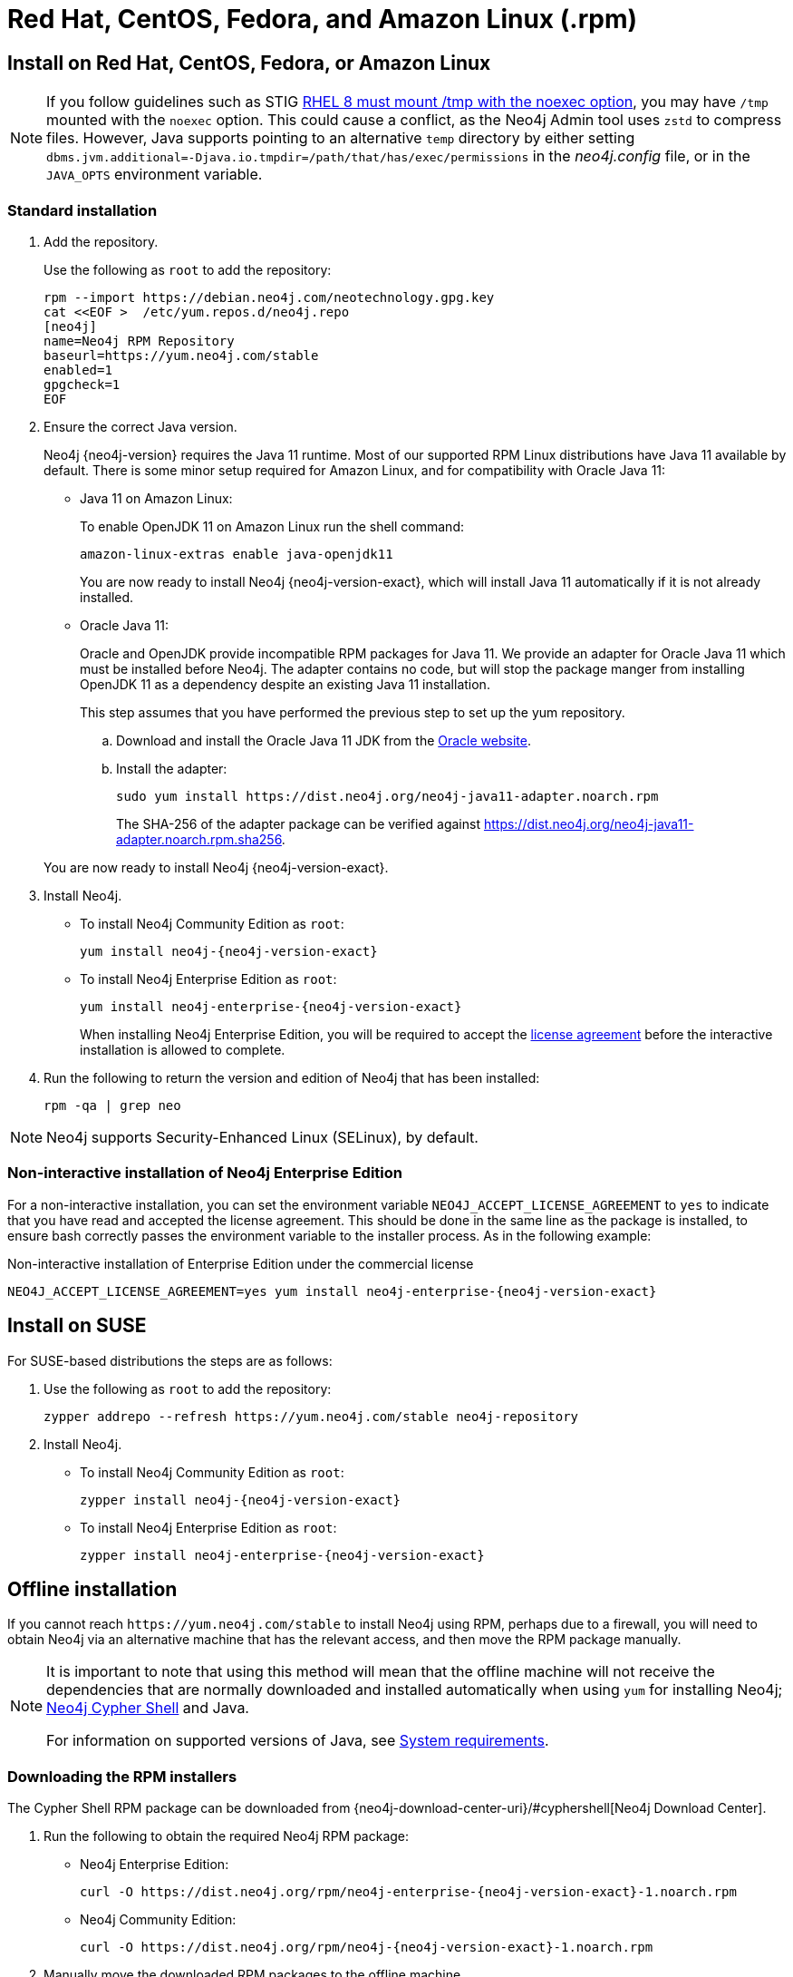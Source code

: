 [[linux-rpm]]
= Red Hat, CentOS, Fedora, and Amazon Linux (.rpm)
:description: This section describes how to deploy Neo4j using the Neo4j RPM package on Red Hat, CentOS, Fedora, or Amazon Linux distributions.


[[linux-rpm-install]]
== Install on Red Hat, CentOS, Fedora, or Amazon Linux

[NOTE]
====
If you follow guidelines such as STIG link:https://www.stigviewer.com/stig/red_hat_enterprise_linux_8/2021-03-04/finding/V-230513[RHEL 8 must mount /tmp with the noexec option], you may have `/tmp` mounted with the `noexec` option.
This could cause a conflict, as the Neo4j Admin tool uses `zstd` to compress files.
However, Java supports pointing to an alternative `temp` directory by either setting `dbms.jvm.additional=-Djava.io.tmpdir=/path/that/has/exec/permissions` in the _neo4j.config_ file, or in the `JAVA_OPTS` environment variable.
====


[[linux-rpm-install-standard]]
=== Standard installation

. Add the repository.
+
Use the following as `root` to add the repository:
+
[source, shell]
----
rpm --import https://debian.neo4j.com/neotechnology.gpg.key
cat <<EOF >  /etc/yum.repos.d/neo4j.repo
[neo4j]
name=Neo4j RPM Repository
baseurl=https://yum.neo4j.com/stable
enabled=1
gpgcheck=1
EOF
----
+
. Ensure the correct Java version.
+
Neo4j {neo4j-version} requires the Java 11 runtime.
Most of our supported RPM Linux distributions have Java 11 available by default.
There is some minor setup required for Amazon Linux, and for compatibility with Oracle Java 11:
+
* Java 11 on Amazon Linux:
+
To enable OpenJDK 11 on Amazon Linux run the shell command:
+
[source, shell]
----
amazon-linux-extras enable java-openjdk11
----
+
You are now ready to install Neo4j {neo4j-version-exact}, which will install Java 11 automatically if it is not already installed.

* Oracle Java 11:
+
Oracle and OpenJDK provide incompatible RPM packages for Java 11.
We provide an adapter for Oracle Java 11 which must be installed before Neo4j.
The adapter contains no code, but will stop the package manger from installing OpenJDK 11 as a dependency despite an existing Java 11 installation.
+
This step assumes that you have performed the previous step to set up the yum repository.
+
.. Download and install the Oracle Java 11 JDK from the https://www.oracle.com/technetwork/java/javase/downloads/index.html[Oracle website].
.. Install the adapter:
+
[source, shell]
----
sudo yum install https://dist.neo4j.org/neo4j-java11-adapter.noarch.rpm
----
+
The SHA-256 of the adapter package can be verified against https://dist.neo4j.org/neo4j-java11-adapter.noarch.rpm.sha256.

+
You are now ready to install Neo4j {neo4j-version-exact}.

. Install Neo4j.
+
* To install Neo4j Community Edition as `root`:
+
[source, shell, subs="attributes", role=noheader]
----
yum install neo4j-{neo4j-version-exact}
----
+
* To install Neo4j Enterprise Edition as `root`:
+
[source, shell, subs="attributes", role=noheader]
----
yum install neo4j-enterprise-{neo4j-version-exact}
----
+
When installing Neo4j Enterprise Edition, you will be required to accept the link:https://neo4j.com/terms/licensing/[license agreement] before the interactive installation is allowed to complete.
. Run the following to return the version and edition of Neo4j that has been installed:
+
[source, shell, role=noheader]
----
rpm -qa | grep neo
----

[NOTE]
====
Neo4j supports Security-Enhanced Linux (SELinux), by default.
====


[[linux-rpm-install-noninteractive]]
=== Non-interactive installation of Neo4j Enterprise Edition

For a non-interactive installation, you can set the environment variable `NEO4J_ACCEPT_LICENSE_AGREEMENT` to `yes` to indicate that you have read and accepted the license agreement.
This should be done in the same line as the package is installed, to ensure bash correctly passes the environment variable to the installer process.
As in the following example:

.Non-interactive installation of Enterprise Edition under the commercial license
[source, shell, subs="attributes", role=noheader]
----
NEO4J_ACCEPT_LICENSE_AGREEMENT=yes yum install neo4j-enterprise-{neo4j-version-exact}
----


[[linux-rpm-suse]]
== Install on SUSE

For SUSE-based distributions the steps are as follows:

. Use the following as `root` to add the repository:
+
[source, shell, role=noheader]
----
zypper addrepo --refresh https://yum.neo4j.com/stable neo4j-repository
----

. Install Neo4j.
** To install Neo4j Community Edition as `root`:
+
[source, shell, subs="attributes", role=noheader]
----
zypper install neo4j-{neo4j-version-exact}
----

** To install Neo4j Enterprise Edition as `root`:
+
[source, shell, subs="attributes", role=noheader]
----
zypper install neo4j-enterprise-{neo4j-version-exact}
----


[[linux-rpm-install-offline-installation]]
== Offline installation

If you cannot reach `\https://yum.neo4j.com/stable` to install Neo4j using RPM, perhaps due to a firewall, you will need to obtain Neo4j via an alternative machine that has the relevant access, and then move the RPM package manually.

[NOTE]
====
It is important to note that using this method will mean that the offline machine will not receive the dependencies
that are normally downloaded and installed automatically when using `yum` for installing Neo4j; xref:tools/cypher-shell.adoc[Neo4j Cypher Shell] and Java.

For information on supported versions of Java, see xref:installation/requirements.adoc[System requirements].
====


[[linux-rpm-install-offline-install-download]]
=== Downloading the RPM installers

The Cypher Shell RPM package can be downloaded from {neo4j-download-center-uri}/#cyphershell[Neo4j Download Center].

. Run the following to obtain the required Neo4j RPM package:
** Neo4j Enterprise Edition:
+
[source, shell, subs="attributes", role=noheader]
----
curl -O https://dist.neo4j.org/rpm/neo4j-enterprise-{neo4j-version-exact}-1.noarch.rpm
----
** Neo4j Community Edition:
+
[source, shell, subs="attributes", role=noheader]
----
curl -O https://dist.neo4j.org/rpm/neo4j-{neo4j-version-exact}-1.noarch.rpm
----
. Manually move the downloaded RPM packages to the offline machine.


If using Oracle Java 11, the same dependency issues apply as with the xref:installation/linux/rpm.adoc#linux-rpm-install-standard[standard installation].
You will need to additionally download and install the Java adaptor described in that section:

** To install Neo4j Enterprise Edition as `root`:
+
[source, shell, subs="attributes", role=noheader]
----
curl -O https://dist.neo4j.org/neo4j-java11-adapter.noarch.rpm
----


[[linux-rpm-install-offline-install-perform]]
=== Performing an offline installation


==== Offline upgrade from 4.0.0 or later

* Neo4j 4.0.0 and onwards already require Java 11, so there should be no additional Java setup required.
* Neo4j Cypher Shell must be installed _before_ Neo4j, because it is a dependency.
* Run the following on the offline machine to install Neo4j Cypher Shell and Neo4j simultaneously:
+
[source, shell, role=noheader]
----
rpm -U <Cypher Shell RPM file name> <Neo4j RPM file name>
----
+
This must be one single command, and Neo4j Cypher Shell must be the first package in the command.


==== Offline upgrade from 3.5 or earlier

* Due to dependency conflicts with older versions, for offline upgrades from 3.5 or earlier, Neo4j Cypher Shell and Neo4j must be upgraded simultaneously.
* Before you begin, you will need to have Java 11 pre-installed.
For Oracle Java 11 only, you must install the Oracle Java adapter before trying to install Neo4j.
* Run the following on the offline machine to install Neo4j Cypher Shell and Neo4j simultaneously:
+
[source, shell]
----
rpm -U <Cypher Shell RPM file name> <Neo4j RPM file name>
----
+
This must be one single command, and Neo4j Cypher Shell must be the first package in the command.

[[rpm-service-start-automatically]]
== Starting the service automatically on system start

To enable Neo4j to start automatically on system boot, run the following command:

[source, shell]
----
systemctl enable neo4j
----

[NOTE]
====
Before starting up the database for the first time, it is recommended to use the `set-initial-password` command of `neo4j-admin` to define the password for the native user `neo4j`.

If the password is not set explicitly using this method, it will be set to the default password `neo4j`.
In that case, you will be prompted to change the default password at first login.

For more information, see xref:configuration/set-initial-password.adoc[].
====

For more information on operating the Neo4j system service, see xref:installation/linux/systemd.adoc[Neo4j system service].